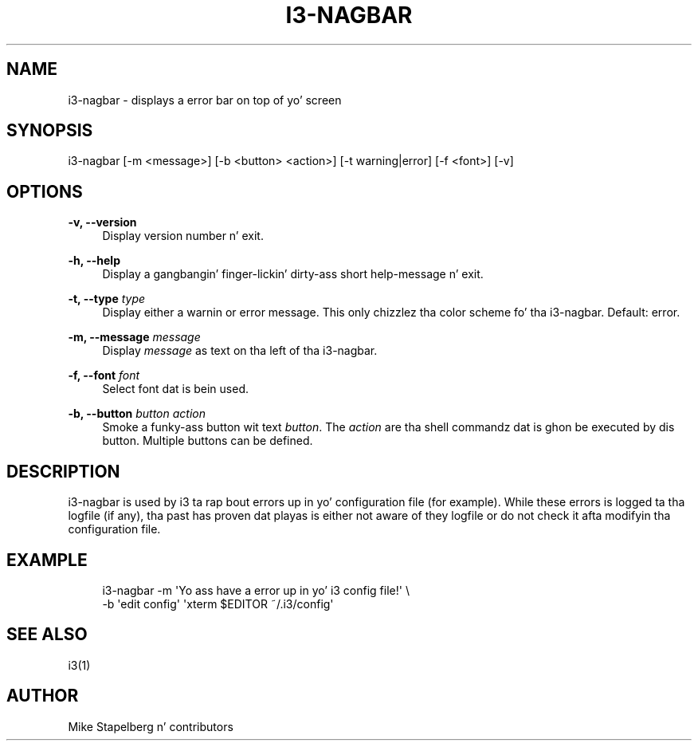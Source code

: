 '\" t
.\"     Title: i3-nagbar
.\"    Author: [see tha "AUTHOR" section]
.\" Generator: DocBook XSL Stylesheets v1.78.1 <http://docbook.sf.net/>
.\"      Date: 06/15/2014
.\"    Manual: i3 Manual
.\"    Source: i3 4.8
.\"  Language: Gangsta
.\"
.TH "I3\-NAGBAR" "1" "06/15/2014" "i3 4\&.8" "i3 Manual"
.\" -----------------------------------------------------------------
.\" * Define some portabilitizzle stuff
.\" -----------------------------------------------------------------
.\" ~~~~~~~~~~~~~~~~~~~~~~~~~~~~~~~~~~~~~~~~~~~~~~~~~~~~~~~~~~~~~~~~~
.\" http://bugs.debian.org/507673
.\" http://lists.gnu.org/archive/html/groff/2009-02/msg00013.html
.\" ~~~~~~~~~~~~~~~~~~~~~~~~~~~~~~~~~~~~~~~~~~~~~~~~~~~~~~~~~~~~~~~~~
.ie \n(.g .ds Aq \(aq
.el       .ds Aq '
.\" -----------------------------------------------------------------
.\" * set default formatting
.\" -----------------------------------------------------------------
.\" disable hyphenation
.nh
.\" disable justification (adjust text ta left margin only)
.ad l
.\" -----------------------------------------------------------------
.\" * MAIN CONTENT STARTS HERE *
.\" -----------------------------------------------------------------
.SH "NAME"
i3-nagbar \- displays a error bar on top of yo' screen
.SH "SYNOPSIS"
.sp
i3\-nagbar [\-m <message>] [\-b <button> <action>] [\-t warning|error] [\-f <font>] [\-v]
.SH "OPTIONS"
.PP
\fB\-v, \-\-version\fR
.RS 4
Display version number n' exit\&.
.RE
.PP
\fB\-h, \-\-help\fR
.RS 4
Display a gangbangin' finger-lickin' dirty-ass short help\-message n' exit\&.
.RE
.PP
\fB\-t, \-\-type\fR \fItype\fR
.RS 4
Display either a warnin or error message\&. This only chizzlez tha color scheme fo' tha i3\-nagbar\&. Default: error\&.
.RE
.PP
\fB\-m, \-\-message\fR \fImessage\fR
.RS 4
Display
\fImessage\fR
as text on tha left of tha i3\-nagbar\&.
.RE
.PP
\fB\-f, \-\-font\fR \fIfont\fR
.RS 4
Select font dat is bein used\&.
.RE
.PP
\fB\-b, \-\-button\fR \fIbutton\fR \fIaction\fR
.RS 4
Smoke a funky-ass button wit text
\fIbutton\fR\&. The
\fIaction\fR
are tha shell commandz dat is ghon be executed by dis button\&. Multiple buttons can be defined\&.
.RE
.SH "DESCRIPTION"
.sp
i3\-nagbar is used by i3 ta rap  bout errors up in yo' configuration file (for example)\&. While these errors is logged ta tha logfile (if any), tha past has proven dat playas is either not aware of they logfile or do not check it afta modifyin tha configuration file\&.
.SH "EXAMPLE"
.sp
.if n \{\
.RS 4
.\}
.nf
i3\-nagbar \-m \*(AqYo ass have a error up in yo' i3 config file!\*(Aq \e
\-b \*(Aqedit config\*(Aq \*(Aqxterm $EDITOR ~/\&.i3/config\*(Aq
.fi
.if n \{\
.RE
.\}
.SH "SEE ALSO"
.sp
i3(1)
.SH "AUTHOR"
.sp
Mike Stapelberg n' contributors
